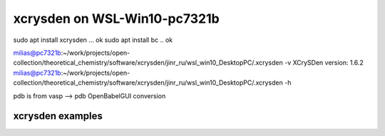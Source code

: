 ==============================
xcrysden on WSL-Win10-pc7321b
==============================

sudo apt install xcrysden ... ok
sudo apt install bc  .. ok

milias@pc7321b:~/work/projects/open-collection/theoretical_chemistry/software/xcrysden/jinr_ru/wsl_win10_DesktopPC/.xcrysden -v
XCrySDen version: 1.6.2
milias@pc7321b:~/work/projects/open-collection/theoretical_chemistry/software/xcrysden/jinr_ru/wsl_win10_DesktopPC/.xcrysden -h

pdb is from vasp --> pdb OpenBabelGUI conversion

xcrysden examples
~~~~~~~~~~~~~~~~~





